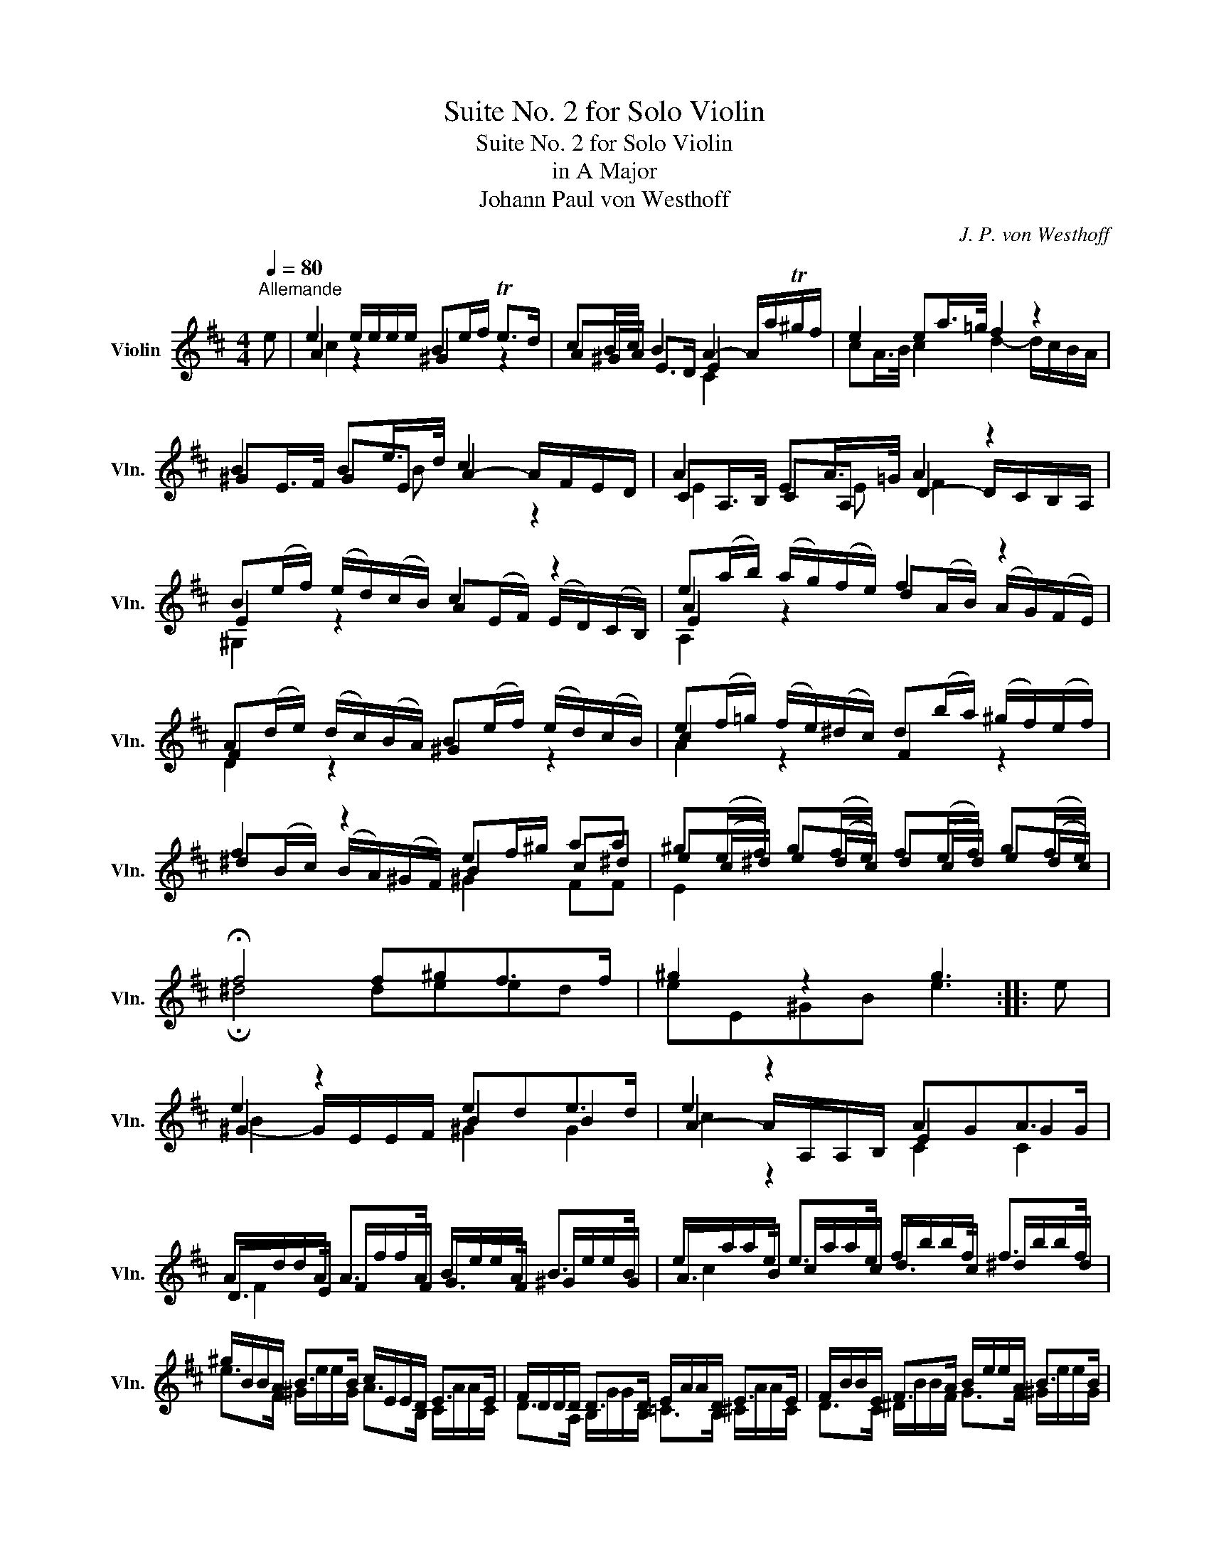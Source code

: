 X:1
T:Suite No. 2 for Solo Violin
T:Suite No. 2 for Solo Violin
T:in A Major
T:Johann Paul von Westhoff
C:J. P. von Westhoff
%%score ( 1 2 3 4 )
L:1/8
Q:1/4=80
M:4/4
K:D
V:1 treble nm="Violin" snm="Vln."
V:2 treble 
V:3 treble 
V:4 treble 
V:1
"^Allemande" e | e2 e/e/e/e/ Be/f/ Te>d | cB/c/ B2 A2- A/a/T^g/f/ | e2 ea/>=g/ f2 z2 | %4
 B2 Be/>d/ c2 x2 | A2 EA/>=G/ A2 z2 | B(e/f/) (e/d/)(c/B/) c2 z2 | e(a/b/) (a/g/)(f/e/) f2 z2 | %8
 A(d/e/) (d/c/)(B/A/) B(e/f/) (e/d/)(c/B/) | e(f/=g/) (f/e/)(^d/c/) d(b/a/) (^g/f/)(e/f/) | %10
 f2 z2 ef/^g/ aa | ^g(e/f/) g(f/e/) f(e/f/) g(f/e/) | !fermata!f4 f^gf>f | ^g2 z2 g3 :: e | %15
 e2 z2 ede>d | e2 z2 AGA>G | A/d/d/A/ A>A B/e/e/A/ B>B | e/a/a/e/ e>e f/b/b/f/ f>f | %19
 ^g/B/B/A/ B>B c/E/E/D/ E>E | F/D/D/D/ D>D E/A/A/D/ E>E | F/B/B/E/ F>A B/e/e/A/ B>B | %22
 c/f/f/B/ c>e f/b/b/e/ f>f | ^g/e/e/e/ e>e f/B/B/A/ B>B | c/A/A/A/ A>A B/E/E/D/ E>E | %25
 F/A/A/F/ E>E!p! F/A/A/F/ E>E |!f! F/A/A/F/ E>E D/^G/A/B/ TA>G | A2 z2 A3 :| %28
[K:D][M:3/2][Q:1/4=260]"^Courante" e4 | e6 a2 e2 g2 | f2 g2 f2 e2 d2 c2 | B2 c2 B2 A2 ^G2 F2 | %32
 E2 F2 E2 D2 E2 A2 | D2 A2 ^G2 B2 TA2 G2 | A2 E2 F2 A2 ^G2 B2 | e2 e2 c2 e2 ^d2 f2 | e4 e4 e4 | %37
 d4 d4 d4 | d4 d4 d4 | c2 B2 c2 A2 B2 c2 | B2 A2 B4 A2 B2 | c4 E2 F2 E2 F2 | [E^GB]8 :: b4 | %44
 ^g2 f2 g4 g4 | a4 a6 =g2 | f4 A2 B2 A2 B2 | c2 B2 c2 A2 B2 c2 | B2 A2 B4 A2 B2 | A2 B2 c2 B2 A4 | %50
 B2 A2 B2 c2 B2 A2 | B4 B4 B4 | A4 A4 A4 | F2 A2 B2 c2 d2 c2 | B2 c2 B2 A2 e2 d2 | %55
 c2 e2 f2 ^g2 a2 =g2 | f2 A2 B2 c2 TB4 | A2 e2 f2 ^g2 a2 =g2 | f2 A2 B2 c2 TB4 | A4- A4 :| %60
[K:D][M:3/1][Q:1/4=200]"^Sarabande" e4 | [ce]8 A,12 e4 | f8 D12 A4 | e4 f4 Te12 d4 | e8 A,12 a4 | %65
 a8 A,12 a4 | a8 B,12 f4 | ^g8 Tf16 | [^GBe]8 E12 :: e4 | [Be]8 x16 | e4 b4 Ta12 =g4 | [Adf]8 x16 | %73
 e4 f4 Te12 d4 | [ce]8 x16 | e4 a4 T=g12 e4 | [df]8 Te12 d4 | [Ace]8 A,12 :| %78
[K:D][M:6/4][Q:1/4=360]"^Gigue" a4 a2 e4 f2 | Tc4 d2 e4 A2 | e4 e2 B4 c2 | TB4 A2 TB4 D2 | %82
 A4 A2 A4 A2 | A4 ^G2 A6 | e4 e2 B4 c2 | T^G4 A2 B4 E2 | e4 e2 B4 c2 | TB4 A2 B4 E2 | A4 A2 A4 A2 | %89
 A4 A2 A4 A2 | A4 E2 A6 | B4 B2 B6 | b4 b2 f4 ^g2 | T^d4 e2 f4 B2 | b4 b2 f4 ^g2 | %95
 f4 e2"^♯" Tf4 x2 | e4 e2 e4 e2 | Te4 ^d2 e4 e2 | e4 e2 e4 e2 | e4 ^d2 e6 :: b4 a2 ^g4 B2 | %101
 ^g4 f2 e4 x2 | a4 =g2 f4 e2 | f6 f4 e2 | e4 e2 e4 e2 |!p! e4 e2 e4!f! e2 | e4 e2 f4 e2 | %107
 Te4 ^d2 e4 c2 | TB4 A2 e4 e2 | e4 e2 e4 e2 | e4 e2 e4 x2 | x4 x2 A4 A2 | A4 A2 A4 A2 | %113
 A4 A2 A4 A2 | d4 c2 B6 | e4 d2 c4 e2 | a4 =g2 f6 | b4 a2 ^g6 | ^g6 a6 | a4 ^g2 a6 :| %120
V:2
 x | A2 z2 ^G2 z2 | A^G/A/ E>D E2 x2 | cA/>B/ c2 d2- d/c/B/A/ | ^GE/>F/ GE A2- A/F/E/D/ | %5
 CA,/>B,/ CA, D2- D/C/B,/A,/ | E2 z2 A(E/F/) (E/D/)(C/B,/) | A2 z2 d(A/B/) (A/G/)(F/E/) | %8
 F2 z2 ^G2 z2 | c2 z2 F2 z2 | ^d(B/c/) (B/A/)(^G/F/) B2 c^d | e(c/^d/) e(d/c/) d(c/d/) e(d/c/) | %12
 !fermata!^d4 deed | eE^GB e3 :: x | ^G2- G/E/E/F/ B2 B2 | A2- A/A,/A,/B,/ E2 G2 | %17
 D>E F/f/f/F/ G>F ^G/e/e/G/ | A>B c/a/a/c/ d>c ^d/b/b/d/ | e>F ^G/e/e/G/ A>B, C/A/A/C/ | %20
 D>A, B,/G/G/B,/ =C>B, ^C/A/A/C/ | D>C ^D/B/B/F/ G>F ^G/e/e/G/ | A>^G ^A/f/f/c/ d>c ^d/b/b/d/ | %23
 e>B c/a/a/c/ ^d>F ^G/e/e/G/ | A>E F/d/d/F/ ^G>B, C/A/A/C/ | D>D C/A/A/C/ D>D C/A/A/C/ | %26
 D>D C/A/A/C/ B,2 z2 | AA,CE A3 :|[K:D][M:3/2] x4 | c6 A2 c2 e2 | d2 e2 d2 c2 B2 A2 | %31
 ^G2 A2 G2 F2 E2 D2 | C2 D2 C2 B,2 C4 | B,4 B,4- B,4 | A2 x2 x2 x2 x2 x2 | A2 ^G2 A4 F4 | %36
 ^G2 F2 G2 E2 F2 G2 | F2 E2 F2 D2 E2 F2 | ^G2 F2 G2 E2 F2 G2 | A2 ^G2 A2 F2 G2 A2 | %40
 ^G2 F2 G2 E2 F2 G2 | A2 A,2 C2 D2 C2 ^D2 | x8 :: ^d4 | e2 ^d2 e2 B2 e2 =d2 | c2 B2 c2 A2 c4 | %46
 d2 D2 F2 ^G2 F2 G2 | A2 ^G2 A2 F2 G2 A2 | ^G2 F2 G2 E2 F2 G2 | F2 ^G2 A2 G2 F2 E2 | ^D4 D4 D4 | %51
 ^G2 F2 E2 F2 E2 D2 | C2 B,2 C2 A,2 B,2 C2 | D8 F4 | ^G2 A2 G2 F2 E4 | A8 c4 | d2 F2 ^G2 A2 E4 | %57
 A8 c4 | d2 F2 ^G2 A2 E4 | A4- A4 :|[K:D][M:3/1] B4 | x8 x12 c4 | d8 x12 F4 | [^GB]8 x16 | %64
 [Ac]8 x12 B4 | c8 x12 c4 | ^d8 x12 d4 | e4 A4 B12 A4 | x20 :: x4 | ^G4 F4 TE12 D4 | [CEA]8 x16 | %72
 D4 C4 TB,12 A,4 | [^G,EA]8 x16 | A4 F4 TE12 D4 | [CEA]8 x16 | D4 F4 [^GB]16 | x20 :| %78
[K:D][M:6/4] x12 | x12 | c4 c2 ^G4 A2 | E4 F2 ^G4 D2 | C4 C2 D4 C2 | B,4 B,2 A,6 | x12 | x12 | %86
 c4 c2 ^G4 A2 | E4 F2 ^G4 E2 | D4 D2 C4 D2 | A,4 B,2 C4 A,2 | C4 C2 D6 | ^D4 D2 E6 | x12 | x12 | %94
 ^g4 g2 ^d4 e2 | B4 c2 ^d4 A2 | ^G4 G2 A4 G2 | F4 F2 E4 F2 | ^G4 G2 A4 G2 | F4 F2 E6 :: x12 | %101
 e4 d2 c4 A2 | c6 d4 c2 | d4 D2 F4 ^G2 | A4 F2 ^G4 E2 | A4 F2 ^G4 E2 | A4 A2 A4 ^G2 | F6 E4 x2 | %108
 x4 x2 ^G4 A2 | ^G4 F2 G4 E2 | F4 ^G2 A4 F2 | TE4 D2 C4 D2 | C4 B,2 C4 A,2 | B,4 C2 D4 x2 | %114
 F6 ^G4 F2 | B6 A6 | c6 d4 c2 | B6 e4 E2 | d4 E2 c4 D2 | B6 E6 :| %120
V:3
 x | c2 x2 x4 | x4 C2 x2 | x8 | x2 x B x2 z2 | E2 x E F2 x2 | ^G,2 x2 x4 | E2 x2 x4 | D2 x2 x4 | %9
 A2 x2 x4 | x4 ^G2 FF | E2 x2 x4 | x8 | x7 :: x | B2 x2 ^G2 G2 | c2 z2 C2 C2 | F2 x2 x4 | %18
 c2 x2 x4 | x8 | x8 | x8 | x8 | x8 | x8 | x8 | x8 | x7 :|[K:D][M:3/2] x4 | A6 x2 x4 | x12 | x12 | %32
 x12 | x12 | x12 | c2 B2 x8 | x12 | x12 | x12 | x12 | x12 | x12 | x8 :: x4 | x12 | x12 | x12 | %47
 x12 | x12 | x12 | x12 | x12 | x12 | x12 | x8 B4 | x12 | x12 | x12 | x12 | x8 :|[K:D][M:3/1] x4 | %61
 x24 | x24 | x24 | x24 | x24 | x24 | x24 | x20 :: x4 | x24 | x24 | x24 | x24 | x24 | x24 | x24 | %77
 x20 :|[K:D][M:6/4] x12 | x12 | x12 | x12 | E4 E2 F4 E2 | D4 x2 E6 | x12 | x12 | x12 | x12 | %88
 F4 F2 E4 F2 | E4 D2 E4 E2 | E4 x2 F6 | F4 F2 ^G6 | x12 | x12 | x12 | x12 | B4 B2 c4 B2 | %97
 A4 x2 B4 A2 | B4 B2 c4 B2 | A4 x2 B6 :: x12 | x12 | x12 | x6 d4 d2 | c4 A2 B4 B2 | c4 A2 B4 B2 | %106
 c4 c2 ^d4 B2 | A6 B4 x2 | x4 x2 B4 c2 | B4 A2 B4 B2 | A4 B2 c4 x2 | x4 x2 E4 F2 | E4 D2 E4 E2 | %113
 D4 E2 F4 x2 | x12 | E6 x4 x2 | x12 | x12 | x12 | E6 A,6 :| %120
V:4
 x | x8 | x8 | x8 | x8 | x8 | x8 | A,2 x2 x4 | x8 | x8 | x8 | x8 | x8 | x7 :: x | x8 | x8 | x8 | %18
 x8 | x8 | x8 | x8 | x8 | x8 | x8 | x8 | x8 | x7 :|[K:D][M:3/2] x4 | x12 | x12 | x12 | x12 | x12 | %34
 x12 | x12 | x12 | x12 | x12 | x12 | x12 | x12 | x8 :: x4 | x12 | x12 | x12 | x12 | x12 | x12 | %50
 x12 | x12 | x12 | x12 | x12 | x12 | x12 | x12 | x12 | x8 :|[K:D][M:3/1] x4 | x24 | x24 | x24 | %64
 x24 | x24 | x24 | x24 | x20 :: x4 | x24 | x24 | x24 | x24 | x24 | x24 | x24 | x20 :| %78
[K:D][M:6/4] x12 | x12 | x12 | x12 | x12 | x12 | x12 | x12 | x12 | x12 | x12 | x12 | x12 | x12 | %92
 x12 | x12 | x12 | x12 | x12 | x12 | x12 | x12 :: x12 | x12 | x12 | x12 | x12 | x12 | x12 | x12 | %108
 x12 | x12 | x12 | x12 | x12 | x12 | x12 | x12 | x12 | x12 | x12 | x6 c6 :| %120

